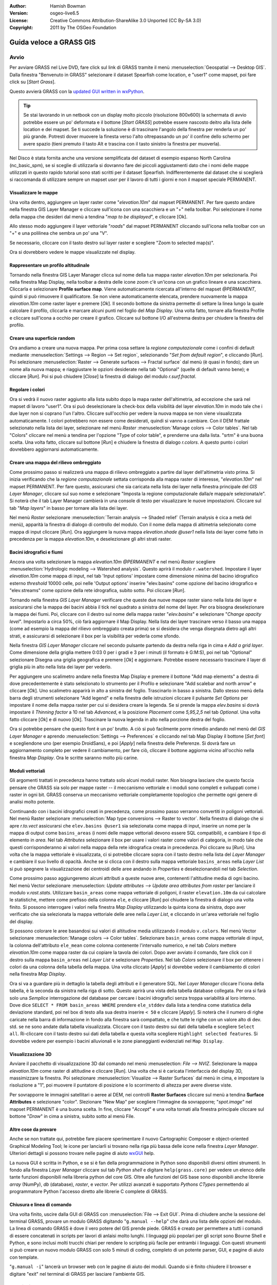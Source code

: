 :Author: Hamish Bowman
:Version: osgeo-live6.5
:License: Creative Commons Attribution-ShareAlike 3.0 Unported  (CC By-SA 3.0)
:Copyright: 2011 by The OSGeo Foundation

.. image:: ../../images/project_logos/logo-GRASS.png
  :scale: 100 %
  :alt: project logo
  :align: right
  :target: http://grass.osgeo.org


********************************************************************************
Guida veloce a GRASS GIS 
********************************************************************************

Avvio
================================================================================

.. Nota dell'autore: come Location ora si utilizza Spearfish dato che non c'era 
 abbastanza spazio sul disco per il database intero NC.

Per avviare GRASS nel Live DVD, fare click sul link di GRASS tramite il menù 
:menuselection:`Geospatial --> Desktop GIS`.
Dalla finestra "Benvenuto in GRASS" selezionare il dataset Spearfish come 
location, e "user1" come mapset, poi fare click su [*Start Grass*].

.. image:: ../../images/screenshots/800x600/grass-startup.png
  :scale: 60 %
  :alt: screenshot
  :align: right

Questo avvierà GRASS con la `updated GUI written in wxPython <../../grass/wxGUI.html>`_.

.. tip::  Se stai lavorando in un netbook con un display molto piccolo 
 (risoluzione 800x600) la schermata di avvio potrebbe essere un po' deformata 
 e il bottone [*Start GRASS*] potrebbe essere nascosto deitro alla lista delle 
 location e dei mapset. Se ti succede la soluzione è di trascinare l'angolo 
 della finestra per renderla un po' più grande. Potresti dover muovere la finesta 
 verso l'alto oltrepassando un po' il confine dello schermo per avere spazio 
 (tieni premuto il tasto Alt e trascina con il tasto sinistro la finestra per 
 muoverla).

Nel Disco è stata fornita anche una versione semplificata del dataset di esempio 
espanso North Carolina (nc_basic_spm), se si sceglie di utilizzarla si dovranno 
fare dei piccoli aggiustamenti dato che i nomi delle mappe utilizzati in questo 
rapido tutorial sono stati scritti per il dataset Spearfish. Indifferentemente 
dal dataset che si sceglierà si raccomanda di utilizzare sempre un mapset `user` 
per il lavoro di tutti i giorni e non il mapset speciale PERMANENT.

Visualizzare le mappe
~~~~~~~~~~~~~~~~~~~~~~~~~~~~~~~~~~~~~~~~~~~~~~~~~~~~~~~~~~~~~~~~~~~~~~~~~~~~~~~~

.. image:: ../../images/screenshots/800x600/grass-layerman.png
  :scale: 50 %
  :alt: screenshot
  :align: left

Una volta dentro, aggiungere un layer raster come "`elevation.10m`" dal 
mapset PERMANENT. Per fare questo andare nella finestra GIS Layer Manager e 
cliccare sull'icona con una scacchiera e un "+" nella toolbar. Poi selezionare 
il nome della mappa che desideri dal menù a tendina "*map to be displayed*", 
e cliccare [Ok].

Allo stesso modo aggiungere il layer vettoriale "`roads`" dal mapset PERMANENT 
cliccando sull'icona nella toolbar con un "+" e una polilinea che sembra un po' 
una "V".

Se necessario, cliccare con il tasto destro sul layer raster e scegliere "Zoom 
to selected map(s)".

Ora si dovrebbero vedere le mappe visualizzate nel display.

Rappresentare un profilo altitudinale
~~~~~~~~~~~~~~~~~~~~~~~~~~~~~~~~~~~~~~~~~~~~~~~~~~~~~~~~~~~~~~~~~~~~~~~~~~~~~~~~

.. image:: ../../images/screenshots/800x600/grass-profile.png
  :scale: 50 %
  :alt: screenshot
  :align: right

Tornando nella finestra GIS Layer Manager clicca sul nome della tua mappa raster 
`elevation.10m` per selezionarla. Poi nella finestra Map Display, nella toolbar 
a destra delle icone zoom c'è un'icona con un grafico lineare e una scacchiera. 
Cliccarla e selezionare **Profile surface map**. Viene automaticamente ricercata
all'interno del mapset `@PERMANENT`, quindi si può rimuovere il qualificatore.
Se non viene automaticamente elencata, prendere nuovamente la mappa 
`elevation.10m` come raster layer e premere [*Ok*]. Il secondo bottone da 
sinistra permette di settare la linea lungo la quale calcolare il profilo, 
cliccarla e marcare alcuni punti nel foglio del `Map Display`. Una volta fatto, 
tornare alla finestra Profile e cliccare sull'icona a occhio per creare il 
grafico. Cliccare sul bottone I/O all'estrema destra per chiudere la finestra 
del profilo.

Creare una superficie random
~~~~~~~~~~~~~~~~~~~~~~~~~~~~~~~~~~~~~~~~~~~~~~~~~~~~~~~~~~~~~~~~~~~~~~~~~~~~~~~~

Ora andiamo a creare una nuova mappa. Per prima cosa settare la *regione 
computazionale* come i confini di default mediante :menuselection:`Settings --> 
Region --> Set region`, selezionando "*Set from default region*", e cliccando 
[*Run*]. Poi selezionare :menuselection:`Raster --> Generate surfaces --> Fractal 
surface` dal menù (è quasi in fondo); dare un nome alla nuova mappa; e 
riaggiustare le opzioni desiderate nella tab "Optional" (quelle di default 
vanno bene); e cliccare [*Run*]. Poi si può chiudere [*Close*] la finestra
di dialogo del modulo *r.surf.fractal*.

.. image:: ../../images/screenshots/800x600/grass-fractal.png
  :scale: 50 %
  :alt: screenshot
  :align: right

Regolare i colori
~~~~~~~~~~~~~~~~~~~~~~~~~~~~~~~~~~~~~~~~~~~~~~~~~~~~~~~~~~~~~~~~~~~~~~~~~~~~~~~~

Ora si vedrà il nuovo raster aggiunto alla lista subito dopo la mapa raster
dell'altimetria, ad eccezione che sarà nel mapset di lavoro "user1". 
Ora si può deselezionare la check-box della visibilità del layer `elevation.10m`
in modo tale che i due layer non si coprano l'un l'altro. Cliccare sull'occhio
per vedere la nuova mappa se non viene visualizzata automaticamente.
I colori potrebbero non essere come desiderati, quindi si vanno a cambiare.
Con il DEM frattale selezionato nella lista dei layer, selezionare nel menù
`Raster` :menuselection:`Manage colors --> Color tables`.
Nel tab "Colors" cliccare nel menù a tendina per l'opzione "Type of color
table", e prenderne una dalla lista. "srtm" è una buona scelta. Una volta
fatto, cliccare sul bottone [*Run*] e chiudere la finestra di dialogo 
*r.colors*. A questo punto i colori dovrebbero aggiornarsi automaticamente.
  
Creare una mappa del rilievo ombreggiato
~~~~~~~~~~~~~~~~~~~~~~~~~~~~~~~~~~~~~~~~~~~~~~~~~~~~~~~~~~~~~~~~~~~~~~~~~~~~~~~~

.. image:: ../../images/screenshots/800x600/grass-shadedrelief.png
  :scale: 50 %
  :alt: screenshot
  :align: right

Come prossimo passo si realizzerà una mappa di rilievo ombreggiato a partire dal 
layer dell'altimetria visto prima. Si inizia verificando che la *regione 
computazionale* settata corrisponda alla mappa raster di interesse, 
"`elevation.10m`" nel mapset PERMANENT. Per fare questo, assicurarsi che sia 
caricata nella lista dei layer nella finestra principale del `GIS Layer Manager`, 
cliccare sul suo nome e selezionare "Imposta la regione computazionale dalla/e 
mappa/e selezionata/e". Si noterà che il tab Layer Manager cambierà in una 
console di testo per visualizzare le nuove impostazioni. Cliccare sul tab "*Map 
layers*" in basso per tornare alla lista dei layer.

Nel menù `Raster` selezionare :menuselection:`Terrain analysis --> Shaded relief` 
(Terrain analysis è cica a metà del menù), apparità la finestra di dialogo di 
controllo del modulo. Con il nome della mappa di altimetria selezionato come 
mappa di input cliccare [*Run*]. Ora aggiungere la nuova mappa `elevation.shade` 
*@user1* nella lista dei layer come fatto in precedenza per la mappa 
`elevation.10m`, e deselezionare gli altri strati raster.

Bacini idrografici e fiumi
~~~~~~~~~~~~~~~~~~~~~~~~~~~~~~~~~~~~~~~~~~~~~~~~~~~~~~~~~~~~~~~~~~~~~~~~~~~~~~~~

Ancora una volta selezionare la mappa `elevation.10m` *@PERMANENT* e nel menù 
`Raster` scegliere :menuselection:`Hydrologic modeling --> Watershed analysis`. 
Questo aprirà il modulo ``r.watershed``. Impostare il layer `elevation.10m` come 
mappa di input, nel tab 'Input options' impostare come dimensione minima del 
bacino idrografico esterno *threshold* 10000 celle, poi nelle 'Output options' 
inserire "elev.basins" come opzione del bacino idrografico e "elev.streams" come 
opzione della rete idrografica, subito sotto. Poi cliccare [*Run*].

Tornando nella finestra `GIS Layer Manager` verificare che queste due nuove mappe 
raster siano nella lista dei layer e assicurarsi che la mappa dei bacini abbia il 
tick nel quadrato a sinistra del nome del layer. Per ora bisogna deselezionare la 
mappa dei fiumi. Poi, cliccare con il destro sul nome della mappa raster 
"`elev.basins`" e selezionare "`Change opacity level`". Impostarlo a circa 50%, 
ciò farà aggiornare il Map Display. Nella lista dei layer trascinare verso il 
basso una mappa (come ad esempio la mappa del rilievo ombreggiato 
creata prima) se si desidera che venga disegnata dietro agli altri strati, e 
assicurarsi di selezionare il box per la visibilità per vederla come sfondo.

.. image:: ../../images/screenshots/800x600/grass-watersheds.png
  :scale: 50 %
  :alt: screenshot
  :align: left

Nella finestra `GIS Layer Manager` cliccare nel secondo pulsante partendo da 
destra nella riga in cima e `Add a grid layer`. Come dimensione della griglia 
mettere 0:03 0 per i gradi e 3 per i minuti (il formato è G:M:S), poi nel tab 
"Optional" selezionare Disegna una griglia geografica e premere [*Ok*] e 
aggiornare. Potrebbe essere necessario trascinare il layer di griglia più in 
alto nella lista dei layer per vederlo.

Per aggiungere uno scalimetro andare nella finestra Map Display e premere il 
bottone "Add map elements" a destra di dove precedentemente è stato 
selezionato lo strumento per il Profilo e selezionare "Add scalebar and north 
arrow" e cliccare [*Ok*]. Uno scalimetro apparirà in alto a sinistra del 
foglio. Trascinarlo in basso a sinistra. Dallo stesso menù della barra degli 
strumenti selezionare "Add legend" e nella finestra delle istruzioni cliccare 
il pulsante `Set Options` per impostare il nome della mappa raster per cui si 
desidera creare la legenda. Se si prende la mappa `elev.basins` si dovrà 
impostare il *Thinning factor* a 10 nel tab `Advanced`, e la posizione 
*Placement* come `5,95,2,5` nel tab `Optional`. Una volta fatto cliccare [*Ok*] 
e di nuovo [*Ok*]. Trascinare la nuova legenda in alto nella porzione destra 
del foglio.

Ora si potrebbe pensare che questo font è un po' brutto.
A ciò si può facilmente porre rimedio andando nel menù del `GIS Layer Manager` 
e aprendo :menuselection:`Settings --> Preferences` e cliccando nel tab Map 
Display  il bottone [*Set font*] e scegliendone uno (per esempio DroidSans), e 
poi [*Apply*] nella finestra delle Preferenze. Si dovrà fare un aggiornamento 
completo per vedere il cambiamento, per fare ciò, cliccare il bottone aggiorna 
vicino all'occhio nella finestra `Map Display`. Ora le scritte saranno molto 
più carine.

Moduli vettoriali
~~~~~~~~~~~~~~~~~~~~~~~~~~~~~~~~~~~~~~~~~~~~~~~~~~~~~~~~~~~~~~~~~~~~~~~~~~~~~~~~
 
Gli argomenti trattati in precedenza hanno trattato solo alcuni moduli raster. 
Non bisogna lasciare che questo faccia pensare che GRASS sia solo per mappe 
raster -- il meccanismo vettoriale e i moduli sono completi e sviluppati 
come i raster in ogni bit. GRASS conserva un meccanismo vettoriale completamente 
topologico che permette ogni genere di analisi molto potente.

.. image:: ../../images/screenshots/1024x768/grass-vectattrib.png
  :scale: 30 %
  :alt: screenshot
  :align: right

Continuando con i bacini idrografici creati in precedenza, come prossimo passo 
verranno convertiti in poligoni vettoriali. Nel menù Raster selezionare 
:menuselection:`Map type conversions --> Raster to vector`.
Nella finestra di dialogo che si apre `r.to.vect` assicurarsi che 
``elev.basins @user1`` sia selezionata come mappa di input, inserire un nome per 
la mappa di output come ``basins_areas`` (i nomi delle mappe vettoriali devono 
essere SQL compatibili), e cambiare il tipo di elemento in `area`.
Nel tab `Attributes` selezionare il box per usare i valori raster come valori di 
categoria, in modo tale che questi corrisponderanno ai valori nella mappa della 
rete idrografica creata in precedenza. Poi cliccare su [*Run*]. Una volta che la 
mappa vettoriale è visualizzata, ci si potrebbe cliccare sopra con il tasto 
destro nella lista del `Layer Manager` e cambiare il suo livello di opacità. 
Anche se si clicca con il destro sulla mappa vettoriale ``basins_areas`` nella 
`Layer List` si può spegnere la visualizzazione dei centroidi delle aree andando 
in `Properties` e deselezionandoli nel tab `Selection`.

Come prossimo passo aggiungeremo alcuni attributi a queste nuove aree, contenenti 
l'altitudine media di ogni bacino. Nel menù Vector selezionare :menuselection:
`Update attributes --> Update area attributes from raster` per lanciare il modulo 
*v.rast.stats*. Utilizzare ``basin_areas`` come mappa vettoriale di poligoni, il 
raster ``elevation.10m`` da cui calcolare le statistiche, mettere come prefisso 
della colonna ``ele``, e cliccare [*Run*] poi chiudere la finestra di dialogo una 
volta finito. Si possono interrogare i valori nella finestra `Map Display` 
utilizzando la quinta icona da sinistra, dopo aver verificato che sia selezionata 
la mappa vettoriale delle aree nella `Layer List`, e cliccando in un'area 
vettoriale nel foglio del display.

Si possono colorare le aree basandosi sui valori di altitudine media utilizzando 
il modulo ``v.colors``. Nel menù Vector selezionare :menuselection:`Manage colors 
--> Color tables`. Selezionare ``basin_areas`` come mappa vettoriale di input, 
la colonna dell'attributo ``ele_mean`` come colonna contenente l'intervallo 
numerico, e nel tab `Colors` mettere `elevation.10m` come mappa raster da cui 
copiare la tavola dei colori. Dopo aver avviato il comando, fare click con il 
destro sulla mappa ``basin_areas`` nel `Layer List` e selezionare `Properties`.
Nel tab `Colors` selezionare il box per ottenere i colori da una colonna della 
tabella della mappa.
Una volta cliccato [*Apply*] si dovrebbe vedere il cambiamento di colori nella 
finestra `Map Display`.

Ora si va a guardare più in dettaglio la tabella degli attributi e il generatore 
SQL. Nel `Layer Manager` cliccare l'icona della tabella, è la seconda da 
sinistra nella riga di sotto. Questo aprirà una vista della tabella database 
collegata. Per ora si farà solo una *Semplice* interrogazione del database per 
cercare i bacini idrografici senza troppa variabilità al loro interno. Dove 
dice ``SELECT * FROM basin_areas WHERE`` prendere ``ele_stddev`` dalla lista a 
tendina come statistica della deviazione standard, poi nel box di testo alla sua 
destra inserire ``< 50`` e cliccare [*Apply*]. Si noterà che il numero di righe 
caricate nella barra di informazione in fondo alla finestra sarà compattato, e 
che tutte le righe con un valore alto di dev. std. se ne sono andate dalla 
tabella visualizzata. Cliccare con il tasto destro sui dati della tabella e 
scegliere ``Select all``. Ri-cliccare con il tasto destro sui dati della tabella 
e questa volta scegliere ``Highlight selected features``. Si dovrebbe vedere 
per esempio i bacini alluvionali e le zone pianeggianti evidenziati nel 
``Map Display``.

Visualizzazione 3D
~~~~~~~~~~~~~~~~~~~~~~~~~~~~~~~~~~~~~~~~~~~~~~~~~~~~~~~~~~~~~~~~~~~~~~~~~~~~~~~~

.. image:: ../../images/screenshots/1024x768/grass-nviz.png
  :scale: 30 %
  :alt: screenshot
  :align: right

Avviare il pacchetto di visualizzazione 3D dal comando nel menù :menuselection:
`File --> NVIZ`. Selezionare la mappa `elevation.10m` come raster di altitudine 
e cliccare [*Run*].
Una volta che si è caricata l'interfaccia del display 3D, massimizzare la 
finestra. Poi selezionare :menuselection:`Visualize --> Raster Surfaces` dal menù 
in cima, e impostare la risoluzione a "1", poi muovere il puntatore di posizione 
e lo scorrimento di altezza per avere diverse viste.

Per sovrapporre le immagini satellitari o aeree al DEM, nei controlli **Raster 
Surfaces** cliccare sul menù a tendina **Surface Attributes** e selezionare 
"color". Slezionare "New Map" per scegliere l'immagine da sovrapporre; 
"`spot.image`" nel mapset PERMANENT è una buona scelta.
In fine, cliccare "*Accept*" e una volta tornati alla finestra principale 
cliccare sul bottone "*Draw*" in cima a sinistra, subito sotto al menù File.

Altre cose da provare
~~~~~~~~~~~~~~~~~~~~~~~~~~~~~~~~~~~~~~~~~~~~~~~~~~~~~~~~~~~~~~~~~~~~~~~~~~~~~~~~

Anche se non trattate qui, potrebbe fare piacere sperimentare il nuovo 
Cartographic Composer e object-oriented Graphical Modeling Tool;
le icone per lanciarli si trovano nella riga più bassa delle icone nella finestra 
`Layer Manager`. Ulteriori dettagli si possono trovare nelle pagine di aiuto 
`wxGUI <../../grass/wxGUI.html>`_ help.

La nuova GUI è scritta in Python, e se si è fan della programmazione in Python 
sono disponibili diversi ottimi strumenti. In fondo alla finestra `Layer 
Manager` cliccare sul tab `Python shell` e digitare ``help(grass.core)`` 
per vedere un elenco delle tante funzioni disponibili nella libreria python del 
core GIS. Oltre alle funzioni del GIS base sono disponibili anche librerie `array` 
(NumPy), `db` (database), `raster`, e `vector`. Per utilizzi avanzati è 
supportato `Pythons CTypes` permettendo al programmatore Python l'accesso diretto 
alle librerie C complete di GRASS.

Chiusura e linea di comando
~~~~~~~~~~~~~~~~~~~~~~~~~~~~~~~~~~~~~~~~~~~~~~~~~~~~~~~~~~~~~~~~~~~~~~~~~~~~~~~~

Una volta finito, uscire dalla GUI di GRASS con :menuselection:`File --> Exit 
GUI`. Prima di chiudere anche la sessione del terminal GRASS, provare un modulo 
GRASS digitando "``g.manual --help``" che darà una lista delle opzioni del 
modulo. La linea di comando GRASS è dove il vero potere del GIS prende piede. 
GRASS è creato per permettere a tutti i comandi di essere concatenati in 
scripts per lavori di anlaisi molto lunghi. I linguaggi più popolari per gli 
script sono Bourne Shell e Python, e sono inclusi molti trucchi chiari per 
rendere lo scripting più facile per entrambi i linguaggi. Con questi strumenti 
si può creare un nuovo modulo GRASS con solo 5 minuti di coding, completo di 
un potente parser, GUI, e pagine di aiuto con template.

"``g.manual -i``" lancerà un browser web con le pagine di aiuto dei moduli.
Quando si è finito chiudere il browser e digitare "exit" nel terminal di GRASS 
per lasciare l'ambiente GIS.

Ulteriori letture
================================================================================
* Visita il sito di GRASS `http://grass.osgeo.org <http://grass.osgeo.org>`_
* Visita il sito di aiuto nel GRASS Wiki `http://grass.osgeo.org/wiki 
  <http://grass.osgeo.org/wiki>`_
* Ulteriori tutorials e riassunti possono essere trovati `here <http://grass.
  osgeo.org/wiki/GRASS_Help#Getting_Started>`_.
* Un'anteprima dei moduli GRASS <http://grass.osgeo.org/gdp/grassmanuals/grass64
  _module_list.pdf>`_, compresa la posizione nei menù della GUI. (`HTML version 
  <http://grass.osgeo.org/gdp/grassmanuals/grass64_module_list.html>`_)
* Se i 400 moduli GIS  compresi in GRASS non sono abbastanza dai uno sguardo ai 
  molti add-ons sviluppati `http://grass.osgeo.org/wiki/AddOns <http://grass.osgeo.
  org/wiki/AddOns>`_
